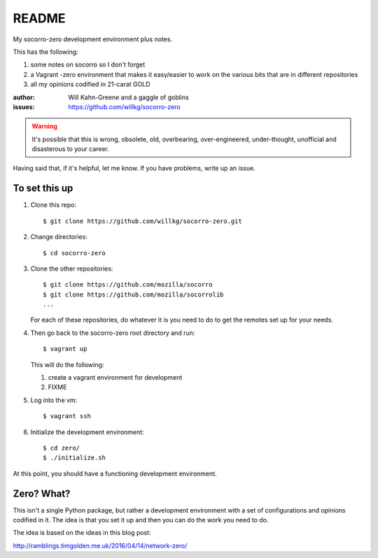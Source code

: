 ======
README
======

My socorro-zero development environment plus notes.

This has the following:

1. some notes on socorro so I don't forget
2. a Vagrant -zero environment that makes it easy/easier to work on the various
   bits that are in different repositories
3. all my opinions codified in 21-carat GOLD


:author: Will Kahn-Greene and a gaggle of goblins
:issues: https://github.com/willkg/socorro-zero

.. Warning::

   It's possible that this is wrong, obsolete, old, overbearing,
   over-engineered, under-thought, unofficial and disasterous to your
   career.

Having said that, if it's helpful, let me know. If you have problems,
write up an issue.


To set this up
==============

1. Clone this repo::

       $ git clone https://github.com/willkg/socorro-zero.git

2. Change directories::

       $ cd socorro-zero

3. Clone the other repositories::

       $ git clone https://github.com/mozilla/socorro
       $ git clone https://github.com/mozilla/socorrolib
       ...

   For each of these repositories, do whatever it is you need to do to
   get the remotes set up for your needs.

4. Then go back to the socorro-zero root directory and run::

       $ vagrant up


   This will do the following:

   1. create a vagrant environment for development
   2. FIXME

5. Log into the vm::

       $ vagrant ssh

6. Initialize the development environment::

       $ cd zero/
       $ ./initialize.sh


At this point, you should have a functioning development environment.


Zero? What?
===========

This isn't a single Python package, but rather a development environment
with a set of configurations and opinions codified in it. The idea is
that you set it up and then you can do the work you need to do.

The idea is based on the ideas in this blog post:

http://ramblings.timgolden.me.uk/2016/04/14/network-zero/
